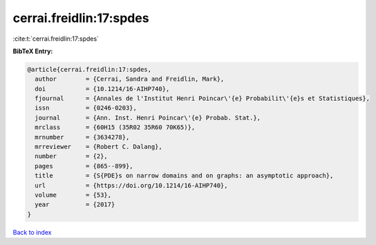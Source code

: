 cerrai.freidlin:17:spdes
========================

:cite:t:`cerrai.freidlin:17:spdes`

**BibTeX Entry:**

.. code-block:: bibtex

   @article{cerrai.freidlin:17:spdes,
     author        = {Cerrai, Sandra and Freidlin, Mark},
     doi           = {10.1214/16-AIHP740},
     fjournal      = {Annales de l'Institut Henri Poincar\'{e} Probabilit\'{e}s et Statistiques},
     issn          = {0246-0203},
     journal       = {Ann. Inst. Henri Poincar\'{e} Probab. Stat.},
     mrclass       = {60H15 (35R02 35R60 70K65)},
     mrnumber      = {3634278},
     mrreviewer    = {Robert C. Dalang},
     number        = {2},
     pages         = {865--899},
     title         = {S{PDE}s on narrow domains and on graphs: an asymptotic approach},
     url           = {https://doi.org/10.1214/16-AIHP740},
     volume        = {53},
     year          = {2017}
   }

`Back to index <../By-Cite-Keys.html>`_
